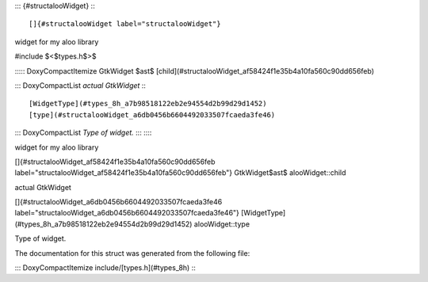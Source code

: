 ::: {#structalooWidget}
:::

[]{#structalooWidget label="structalooWidget"}

widget for my aloo library

#include $<$types.h$>$

::::: DoxyCompactItemize
GtkWidget $\ast$
[child](#structalooWidget_af58424f1e35b4a10fa560c90dd656feb)

::: DoxyCompactList
*actual GtkWidget*
:::

[WidgetType](#types_8h_a7b98518122eb2e94554d2b99d29d1452)
[type](#structalooWidget_a6db0456b6604492033507fcaeda3fe46)

::: DoxyCompactList
*Type of widget.*
:::
:::::

widget for my aloo library

[]{#structalooWidget_af58424f1e35b4a10fa560c90dd656feb
label="structalooWidget_af58424f1e35b4a10fa560c90dd656feb"}
GtkWidget$\ast$ alooWidget::child

actual GtkWidget

[]{#structalooWidget_a6db0456b6604492033507fcaeda3fe46
label="structalooWidget_a6db0456b6604492033507fcaeda3fe46"}
[WidgetType](#types_8h_a7b98518122eb2e94554d2b99d29d1452)
alooWidget::type

Type of widget.

The documentation for this struct was generated from the following file:

::: DoxyCompactItemize
include/[types.h](#types_8h)
:::

